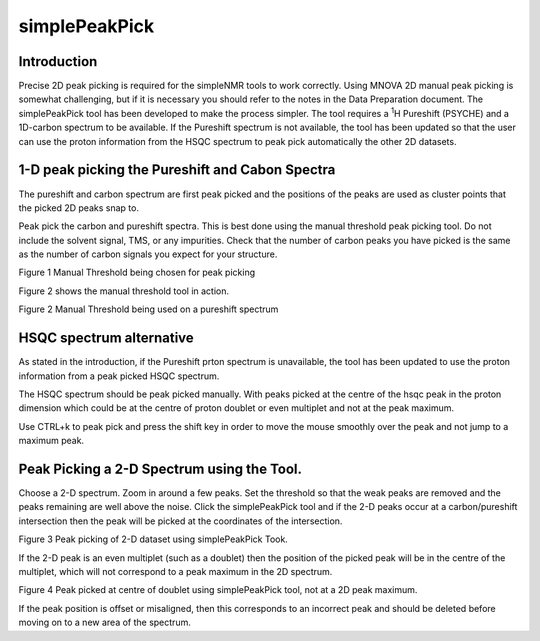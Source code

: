 simplePeakPick
==============

Introduction
------------

Precise 2D peak picking is required for the simpleNMR tools to work
correctly. Using MNOVA 2D manual peak picking is somewhat challenging,
but if it is necessary you should refer to the notes in the Data
Preparation document. The simplePeakPick tool has been developed to make
the process simpler. The tool requires a :sup:`1`\ H Pureshift (PSYCHE)
and a 1D-carbon spectrum to be available. If the Pureshift spectrum is
not available, the tool has been updated so that the user can use the
proton information from the HSQC spectrum to peak pick automatically the
other 2D datasets.

1-D peak picking the Pureshift and Cabon Spectra
------------------------------------------------

The pureshift and carbon spectrum are first peak picked and the
positions of the peaks are used as cluster points that the picked 2D
peaks snap to.

Peak pick the carbon and pureshift spectra. This is best done using the
manual threshold peak picking tool. Do not include the solvent signal,
TMS, or any impurities. Check that the number of carbon peaks you have
picked is the same as the number of carbon signals you expect for your
structure.

.. image:: media/image1.png
   :alt: Manual thresholding in MNOVA
   :width: 6.26806in
   :height: 1.16319in

Figure 1 Manual Threshold being chosen for peak picking

Figure 2 shows the manual threshold tool in action.

.. image:: media/image2.png
   :alt: Pureshift manual thresholding
   :width: 4.41667in
   :height: 3.10967in

Figure 2 Manual Threshold being used on a pureshift spectrum

HSQC spectrum alternative
-------------------------

As stated in the introduction, if the Pureshift prton spectrum is
unavailable, the tool has been updated to use the proton information
from a peak picked HSQC spectrum.

The HSQC spectrum should be peak picked manually. With peaks picked at
the centre of the hsqc peak in the proton dimension which could be at
the centre of proton doublet or even multiplet and not at the peak
maximum.

Use CTRL+k to peak pick and press the shift key in order to move the
mouse smoothly over the peak and not jump to a maximum peak.

Peak Picking a 2-D Spectrum using the Tool.
-------------------------------------------

Choose a 2-D spectrum. Zoom in around a few peaks. Set the threshold so
that the weak peaks are removed and the peaks remaining are well above
the noise. Click the simplePeakPick tool and if the 2-D peaks occur at a
carbon/pureshift intersection then the peak will be picked at the
coordinates of the intersection.

.. image:: media/image3.png
   :alt: simplePeakPick tool in use
   :width: 6.26806in
   :height: 4.87986in

Figure 3 Peak picking of 2-D dataset using simplePeakPick Took.

If the 2-D peak is an even multiplet (such as a doublet) then the
position of the picked peak will be in the centre of the multiplet,
which will not correspond to a peak maximum in the 2D spectrum.

.. image:: media/image4.png
   :alt: simplePeakPick tool choosing centre of doublet
   :width: 6.26806in
   :height: 3.51944in

Figure 4 Peak picked at centre of doublet using simplePeakPick tool, not
at a 2D peak maximum.

If the peak position is offset or misaligned, then this corresponds to
an incorrect peak and should be deleted before moving on to a new area
of the spectrum.
